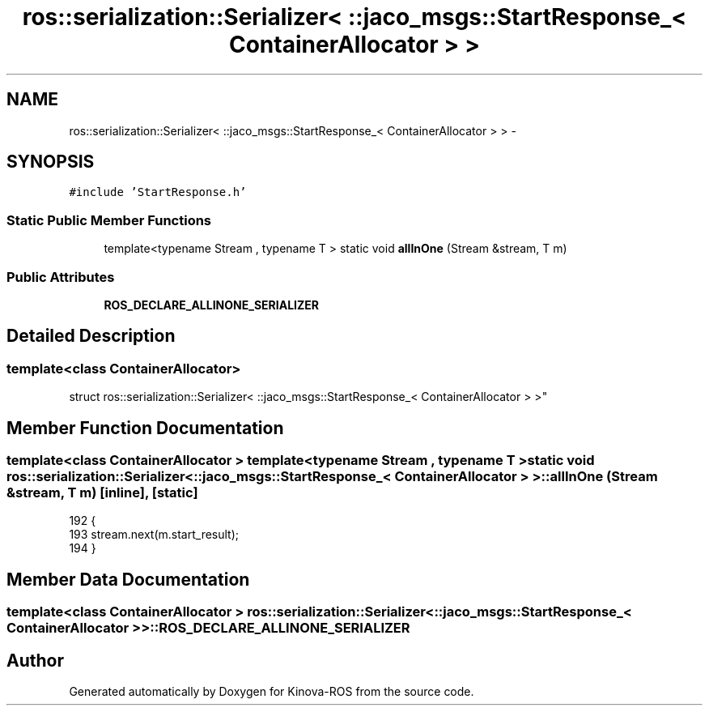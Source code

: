 .TH "ros::serialization::Serializer< ::jaco_msgs::StartResponse_< ContainerAllocator > >" 3 "Thu Mar 3 2016" "Version 1.0.1" "Kinova-ROS" \" -*- nroff -*-
.ad l
.nh
.SH NAME
ros::serialization::Serializer< ::jaco_msgs::StartResponse_< ContainerAllocator > > \- 
.SH SYNOPSIS
.br
.PP
.PP
\fC#include 'StartResponse\&.h'\fP
.SS "Static Public Member Functions"

.in +1c
.ti -1c
.RI "template<typename Stream , typename T > static void \fBallInOne\fP (Stream &stream, T m)"
.br
.in -1c
.SS "Public Attributes"

.in +1c
.ti -1c
.RI "\fBROS_DECLARE_ALLINONE_SERIALIZER\fP"
.br
.in -1c
.SH "Detailed Description"
.PP 

.SS "template<class ContainerAllocator>
.br
struct ros::serialization::Serializer< ::jaco_msgs::StartResponse_< ContainerAllocator > >"

.SH "Member Function Documentation"
.PP 
.SS "template<class ContainerAllocator > template<typename Stream , typename T > static void ros::serialization::Serializer< ::\fBjaco_msgs::StartResponse_\fP< ContainerAllocator > >::allInOne (Stream & stream, T m)\fC [inline]\fP, \fC [static]\fP"

.PP
.nf
192     {
193       stream\&.next(m\&.start_result);
194     }
.fi
.SH "Member Data Documentation"
.PP 
.SS "template<class ContainerAllocator > ros::serialization::Serializer< ::\fBjaco_msgs::StartResponse_\fP< ContainerAllocator > >::ROS_DECLARE_ALLINONE_SERIALIZER"


.SH "Author"
.PP 
Generated automatically by Doxygen for Kinova-ROS from the source code\&.
